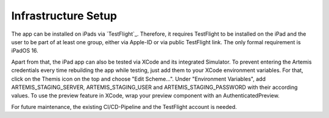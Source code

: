 Infrastructure Setup
===========================================

.. Describe the setup of the infrastructure in terms of hardware, software and protocols so it can be configured by a system administrator at the client site. This include virtual machines, software packages etc. You can reuse the deployment diagram from the section Hardware/Software Mapping. Describe the installation and startup order for each component. You can reuse the use cases from the section Boundary Conditions. For example: If you have used docker reuse the Docker installation instructions from the cross project space.

The app can be installed on iPads via `TestFlight`_. Therefore, it requires TestFlight to be installed on the iPad and the user
to be part of at least one group, either via Apple-ID or via public TestFlight link. The only formal requirement is iPadOS 16.

Apart from that, the iPad app can also be tested via XCode and its integrated Simulator. To prevent entering the Artemis 
credentials every time rebuilding the app while testing, just add them to your XCode environment variables. For that, click on
the Themis icon on the top and choose "Edit Scheme...". Under "Environment Variables", add ARTEMIS_STAGING_SERVER, 
ARTEMIS_STAGING_USER and ARTEMIS_STAGING_PASSWORD with their according values. To use the preview feature in XCode, wrap
your preview component with an AuthenticatedPreview.

For future maintenance, the existing CI/CD-Pipeline and the TestFlight account is needed.
